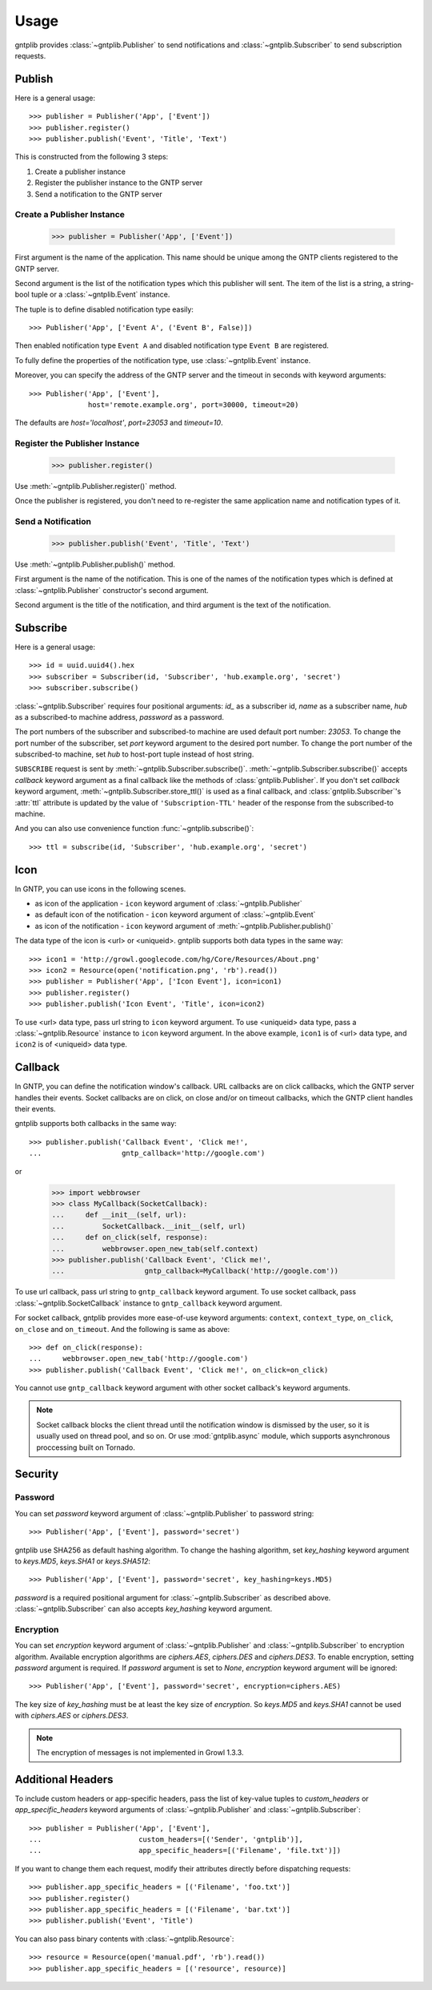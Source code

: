 .. _usage:

Usage
=====

gntplib provides :class:`~gntplib.Publisher` to send notifications and
:class:`~gntplib.Subscriber` to send subscription requests.


Publish
-------

Here is a general usage::

    >>> publisher = Publisher('App', ['Event'])
    >>> publisher.register()
    >>> publisher.publish('Event', 'Title', 'Text')

This is constructed from the following 3 steps:

1. Create a publisher instance
2. Register the publisher instance to the GNTP server
3. Send a notification to the GNTP server

Create a Publisher Instance
~~~~~~~~~~~~~~~~~~~~~~~~~~~

    >>> publisher = Publisher('App', ['Event'])

First argument is the name of the application.
This name should be unique among the GNTP clients registered to the GNTP server.

Second argument is the list of the notification types which this publisher will
sent.  The item of the list is a string, a string-bool tuple or a
:class:`~gntplib.Event` instance.

The tuple is to define disabled notification type easily::

    >>> Publisher('App', ['Event A', ('Event B', False)])

Then enabled notification type ``Event A`` and disabled notification type
``Event B`` are registered.

To fully define the properties of the notification type,
use :class:`~gntplib.Event` instance.

Moreover, you can specify the address of the GNTP server and the timeout in
seconds with keyword arguments::

    >>> Publisher('App', ['Event'],
                  host='remote.example.org', port=30000, timeout=20)

The defaults are `host='localhost'`, `port=23053` and `timeout=10`.

Register the Publisher Instance
~~~~~~~~~~~~~~~~~~~~~~~~~~~~~~~

    >>> publisher.register()

Use :meth:`~gntplib.Publisher.register()` method.

Once the publisher is registered, you don't need to re-register the same
application name and notification types of it.

Send a Notification
~~~~~~~~~~~~~~~~~~~

    >>> publisher.publish('Event', 'Title', 'Text')

Use :meth:`~gntplib.Publisher.publish()` method.

First argument is the name of the notification.  This is one of the names of
the notification types which is defined at :class:`~gntplib.Publisher`
constructor's second argument.

Second argument is the title of the notification, and third argument is the
text of the notification.


Subscribe
---------

Here is a general usage::

    >>> id = uuid.uuid4().hex
    >>> subscriber = Subscriber(id, 'Subscriber', 'hub.example.org', 'secret')
    >>> subscriber.subscribe()

:class:`~gntplib.Subscriber` requires four positional arguments: `id_` as
a subscriber id, `name` as a subscriber name, `hub` as a subscribed-to machine
address, `password` as a password.

The port numbers of the subscriber and subscribed-to machine are used default
port number: `23053`.  To change the port number of the subscriber, set `port`
keyword argument to the desired port number.  To change the port number of the
subscribed-to machine, set `hub` to host-port tuple instead of host string.

``SUBSCRIBE`` request is sent by :meth:`~gntplib.Subscriber.subscribe()`.
:meth:`~gntplib.Subscriber.subscribe()` accepts `callback` keyword argument
as a final callback like the methods of :class:`gntplib.Publisher`.
If you don't set `callback` keyword argument,
:meth:`~gntplib.Subscriber.store_ttl()` is used as a final callback,
and :class:`gntplib.Subscriber`\'s :attr:`ttl` attribute is updated by
the value of ``'Subscription-TTL'`` header of the response from the
subscribed-to machine.

And you can also use convenience function :func:`~gntplib.subscribe()`::

    >>> ttl = subscribe(id, 'Subscriber', 'hub.example.org', 'secret')


Icon
----

In GNTP, you can use icons in the following scenes.

* as icon of the application -
  ``icon`` keyword argument of :class:`~gntplib.Publisher`
* as default icon of the notification -
  ``icon`` keyword argument of :class:`~gntplib.Event`
* as icon of the notification -
  ``icon`` keyword argument of :meth:`~gntplib.Publisher.publish()`

The data type of the icon is <url> or <uniqueid>.
gntplib supports both data types in the same way::

    >>> icon1 = 'http://growl.googlecode.com/hg/Core/Resources/About.png'
    >>> icon2 = Resource(open('notification.png', 'rb').read())
    >>> publisher = Publisher('App', ['Icon Event'], icon=icon1)
    >>> publisher.register()
    >>> publisher.publish('Icon Event', 'Title', icon=icon2)

To use <url> data type, pass url string to ``icon`` keyword argument.  To use
<uniqueid> data type, pass a :class:`~gntplib.Resource` instance to ``icon``
keyword argument.  In the above example, ``icon1`` is of <url> data type, and
``icon2`` is of <uniqueid> data type.


Callback
--------

In GNTP, you can define the notification window's callback.  URL callbacks are
on click callbacks, which the GNTP server handles their events.  Socket
callbacks are on click, on close and/or on timeout callbacks, which the GNTP
client handles their events.

gntplib supports both callbacks in the same way::

    >>> publisher.publish('Callback Event', 'Click me!',
    ...                   gntp_callback='http://google.com')

or

    >>> import webbrowser
    >>> class MyCallback(SocketCallback):
    ...     def __init__(self, url):
    ...         SocketCallback.__init__(self, url)
    ...     def on_click(self, response):
    ...         webbrowser.open_new_tab(self.context)
    >>> publisher.publish('Callback Event', 'Click me!',
    ...                   gntp_callback=MyCallback('http://google.com'))


To use url callback, pass url string to ``gntp_callback`` keyword argument.
To use socket callback, pass :class:`~gntplib.SocketCallback` instance to
``gntp_callback`` keyword argument.

For socket callback, gntplib provides more ease-of-use keyword arguments:
``context``, ``context_type``, ``on_click``, ``on_close`` and ``on_timeout``.
And the following is same as above::

    >>> def on_click(response):
    ...     webbrowser.open_new_tab('http://google.com')
    >>> publisher.publish('Callback Event', 'Click me!', on_click=on_click)

You cannot use ``gntp_callback`` keyword argument with other socket callback's
keyword arguments.

.. note:: Socket callback blocks the client thread until the notification
          window is dismissed by the user, so it is usually used on thread
          pool, and so on.  Or use :mod:`gntplib.async` module, which supports
          asynchronous proccessing built on Tornado.


Security
--------

Password
~~~~~~~~

.. module:: gntplib.keys

You can set `password` keyword argument of :class:`~gntplib.Publisher` to
password string::

    >>> Publisher('App', ['Event'], password='secret')

gntplib use SHA256 as default hashing algorithm.
To change the hashing algorithm, set `key_hashing` keyword argument to
`keys.MD5`, `keys.SHA1` or `keys.SHA512`::

    >>> Publisher('App', ['Event'], password='secret', key_hashing=keys.MD5)

`password` is a required positional argument for :class:`~gntplib.Subscriber`
as described above.  :class:`~gntplib.Subscriber` can also accepts
`key_hashing` keyword argument.

Encryption
~~~~~~~~~~

.. module:: gntplib.ciphers

You can set `encryption` keyword argument of :class:`~gntplib.Publisher` and
:class:`~gntplib.Subscriber` to encryption algorithm.  Available encryption
algorithms are `ciphers.AES`, `ciphers.DES` and `ciphers.DES3`.  To enable
encryption, setting `password` argument is required.  If `password` argument is
set to `None`, `encryption` keyword argument will be ignored::

    >>> Publisher('App', ['Event'], password='secret', encryption=ciphers.AES)

The key size of `key_hashing` must be at least the key size of `encryption`.
So `keys.MD5` and `keys.SHA1` cannot be used with `ciphers.AES` or
`ciphers.DES3`.

.. note:: The encryption of messages is not implemented in Growl 1.3.3.


Additional Headers
------------------

To include custom headers or app-specific headers, pass the list of key-value
tuples to `custom_headers` or `app_specific_headers` keyword arguments of
:class:`~gntplib.Publisher` and :class:`~gntplib.Subscriber`::

    >>> publisher = Publisher('App', ['Event'],
    ...                       custom_headers=[('Sender', 'gntplib')],
    ...                       app_specific_headers=[('Filename', 'file.txt')])

If you want to change them each request, modify their attributes directly
before dispatching requests::

    >>> publisher.app_specific_headers = [('Filename', 'foo.txt')]
    >>> publisher.register()
    >>> publisher.app_specific_headers = [('Filename', 'bar.txt')]
    >>> publisher.publish('Event', 'Title')

You can also pass binary contents with :class:`~gntplib.Resource`::

    >>> resource = Resource(open('manual.pdf', 'rb').read())
    >>> publisher.app_specific_headers = [('resource', resource)]

